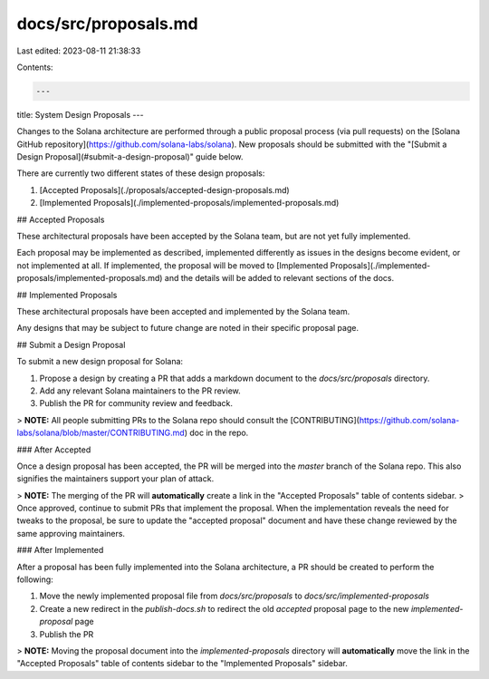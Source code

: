 docs/src/proposals.md
=====================

Last edited: 2023-08-11 21:38:33

Contents:

.. code-block:: md

    ---
title: System Design Proposals
---

Changes to the Solana architecture are performed through a public proposal process (via pull requests) on the [Solana GitHub repository](https://github.com/solana-labs/solana). New proposals should be submitted with the "[Submit a Design Proposal](#submit-a-design-proposal)" guide below.

There are currently two different states of these design proposals:

1. [Accepted Proposals](./proposals/accepted-design-proposals.md)
2. [Implemented Proposals](./implemented-proposals/implemented-proposals.md)

## Accepted Proposals

These architectural proposals have been accepted by the Solana team, but are not yet fully implemented.

Each proposal may be implemented as described, implemented differently as issues in the designs become evident, or not implemented at all. If implemented, the proposal will be moved to [Implemented Proposals](./implemented-proposals/implemented-proposals.md) and the details will be added to relevant sections of the docs.

## Implemented Proposals

These architectural proposals have been accepted and implemented by the Solana team.

Any designs that may be subject to future change are noted in their specific proposal page.

## Submit a Design Proposal

To submit a new design proposal for Solana:

1. Propose a design by creating a PR that adds a markdown document to the `docs/src/proposals` directory.
2. Add any relevant Solana maintainers to the PR review.
3. Publish the PR for community review and feedback.

> **NOTE:** All people submitting PRs to the Solana repo should consult the [CONTRIBUTING](https://github.com/solana-labs/solana/blob/master/CONTRIBUTING.md) doc in the repo.

### After Accepted

Once a design proposal has been accepted, the PR will be merged into the `master` branch of the Solana repo. This also signifies the maintainers support your plan of attack.

> **NOTE:** The merging of the PR will **automatically** create a link in the "Accepted Proposals" table of contents sidebar.
> Once approved, continue to submit PRs that implement the proposal. When the implementation reveals the need for tweaks to the proposal, be sure to update the "accepted proposal" document and have these change reviewed by the same approving maintainers.

### After Implemented

After a proposal has been fully implemented into the Solana architecture, a PR should be created to perform the following:

1. Move the newly implemented proposal file from `docs/src/proposals` to `docs/src/implemented-proposals`
2. Create a new redirect in the `publish-docs.sh` to redirect the old `accepted` proposal page to the new `implemented-proposal` page
3. Publish the PR

> **NOTE:** Moving the proposal document into the `implemented-proposals` directory will **automatically** move the link in the "Accepted Proposals" table of contents sidebar to the "Implemented Proposals" sidebar.


